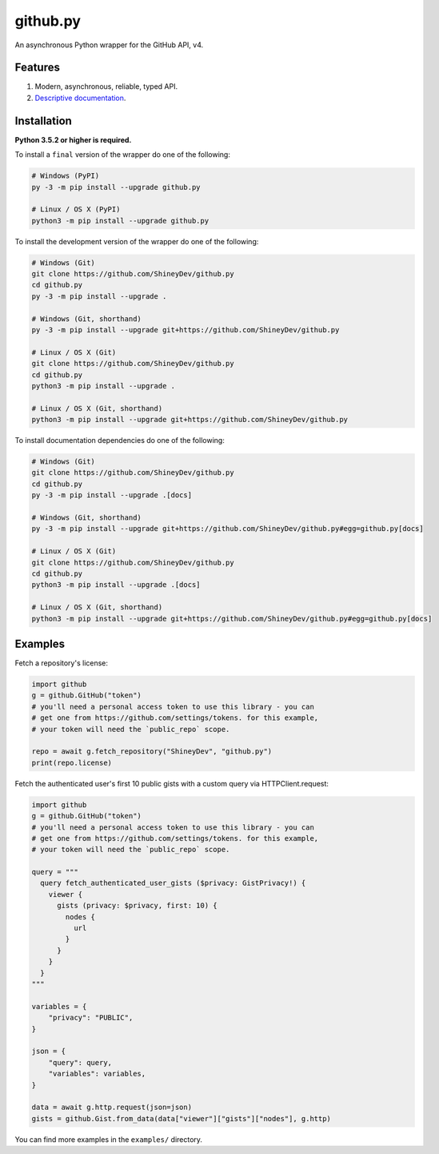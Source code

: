 github.py
=========

.. image:: https://img.shields.io/github/contributors/ShineyDev/github.py.svg
   :target: https://github.com/ShineyDev/github.py/graphs/contributors
   :alt: GitHub contributors

.. image:: https://readthedocs.org/projects/githubpy/badge/?version=latest
   :target: https://githubpy.readthedocs.io/en/latest/
   :alt: Documentation Status

.. image:: https://img.shields.io/pypi/status/github.py.svg
   :target: https://pypi.python.org/pypi/github.py
   :alt: PyPI status information

.. image:: https://img.shields.io/pypi/v/github.py.svg?color=blue
   :target: https://pypi.python.org/pypi/github.py
   :alt: PyPI version information

.. image:: https://img.shields.io/pypi/pyversions/github.py.svg
   :target: https://pypi.python.org/pypi/github.py
   :alt: PyPI supported Python versions

.. image:: https://img.shields.io/pypi/l/github.py.svg
   :target: https://pypi.python.org/pypi/github.py
   :alt: PyPI license information

An asynchronous Python wrapper for the GitHub API, v4.

Features
--------

#. Modern, asynchronous, reliable, typed API.
#. `Descriptive documentation <https://githubpy.readthedocs.io/en/latest/>`_.

.. #. 100% coverage of the supported GitHub API. (soon)

Installation
------------

**Python 3.5.2 or higher is required.**

To install a ``final`` version of the wrapper do one of the following:

.. code:: sh

    # Windows (PyPI)
    py -3 -m pip install --upgrade github.py

    # Linux / OS X (PyPI)
    python3 -m pip install --upgrade github.py

To install the development version of the wrapper do one of the following:

.. code:: sh

    # Windows (Git)
    git clone https://github.com/ShineyDev/github.py
    cd github.py
    py -3 -m pip install --upgrade .

    # Windows (Git, shorthand)
    py -3 -m pip install --upgrade git+https://github.com/ShineyDev/github.py
    
    # Linux / OS X (Git)
    git clone https://github.com/ShineyDev/github.py
    cd github.py
    python3 -m pip install --upgrade .

    # Linux / OS X (Git, shorthand)
    python3 -m pip install --upgrade git+https://github.com/ShineyDev/github.py

To install documentation dependencies do one of the following:

.. code:: sh

    # Windows (Git)
    git clone https://github.com/ShineyDev/github.py
    cd github.py
    py -3 -m pip install --upgrade .[docs]

    # Windows (Git, shorthand)
    py -3 -m pip install --upgrade git+https://github.com/ShineyDev/github.py#egg=github.py[docs]

    # Linux / OS X (Git)
    git clone https://github.com/ShineyDev/github.py
    cd github.py
    python3 -m pip install --upgrade .[docs]

    # Linux / OS X (Git, shorthand)
    python3 -m pip install --upgrade git+https://github.com/ShineyDev/github.py#egg=github.py[docs]

Examples
--------

Fetch a repository's license:

.. code:: py

    import github
    g = github.GitHub("token")
    # you'll need a personal access token to use this library - you can
    # get one from https://github.com/settings/tokens. for this example,
    # your token will need the `public_repo` scope.

    repo = await g.fetch_repository("ShineyDev", "github.py")
    print(repo.license)

Fetch the authenticated user's first 10 public gists with a custom query via HTTPClient.request:

.. code:: py

    import github
    g = github.GitHub("token")
    # you'll need a personal access token to use this library - you can
    # get one from https://github.com/settings/tokens. for this example,
    # your token will need the `public_repo` scope.

    query = """
      query fetch_authenticated_user_gists ($privacy: GistPrivacy!) {
        viewer {
          gists (privacy: $privacy, first: 10) {
            nodes {
              url
            }
          }
        }
      }
    """

    variables = {
        "privacy": "PUBLIC",
    }

    json = {
        "query": query,
        "variables": variables,
    }

    data = await g.http.request(json=json)
    gists = github.Gist.from_data(data["viewer"]["gists"]["nodes"], g.http)

You can find more examples in the ``examples/`` directory.
